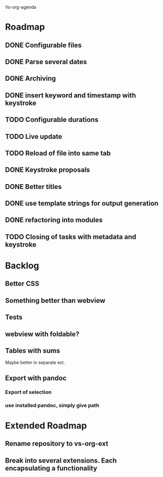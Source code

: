 Vs-org-agenda

* Roadmap
** DONE Configurable files
** DONE Parse several dates
** DONE Archiving
** DONE insert keyword and timestamp with keystroke
** TODO Configurable durations
** TODO Live update
** TODO Reload of file into same tab
** DONE Keystroke proposals
** DONE Better titles
** DONE use template strings for output generation
** DONE refactoring into modules
** TODO Closing of tasks with metadata and keystroke
* Backlog
** Better CSS
** Something better than webview
** Tests
** webview with foldable?
** Tables with sums

Maybe better in separate ext.

** Export with pandoc
*** Export of selection
*** use installed pandoc, simply give path
* Extended Roadmap
** Rename repository to vs-org-ext
** Break into several extensions. Each encapsulating a functionality
